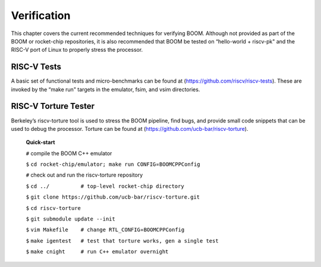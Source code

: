 Verification
============

This chapter covers the current recommended techniques for verifying
BOOM. Although not provided as part of the BOOM or rocket-chip
repositories, it is also recommended that BOOM be tested on “hello-world
+ riscv-pk" and the RISC-V port of Linux to properly stress the
processor.

RISC-V Tests
------------

A basic set of functional tests and micro-benchmarks can be found at
(https://github.com/riscv/riscv-tests). These are invoked by the “make
run" targets in the emulator, fsim, and vsim directories.

RISC-V Torture Tester
---------------------

Berkeley’s riscv-torture tool is used to stress the BOOM pipeline, find
bugs, and provide small code snippets that can be used to debug the
processor. Torture can be found at
(https://github.com/ucb-bar/riscv-torture).

    **Quick-start**

    ``#`` compile the BOOM C++ emulator

    ``$``
    ``cd rocket-chip/emulator; make run CONFIG``\ =\ ``BOOMCPPConfig``

    ``#`` check out and run the riscv-torture repository

    ``$`` ``cd ../          # top-level rocket-chip directory``

    ``$`` ``git clone https://github.com/ucb-bar/riscv-torture.git``

    ``$`` ``cd riscv-torture``

    ``$`` ``git submodule update --init``

    ``$`` ``vim Makefile    # change RTL_CONFIG``\ =\ ``BOOMCPPConfig``

    ``$``
    ``make igentest   # test that torture works, gen a single test``

    ``$`` ``make cnight     # run C++ emulator overnight``
